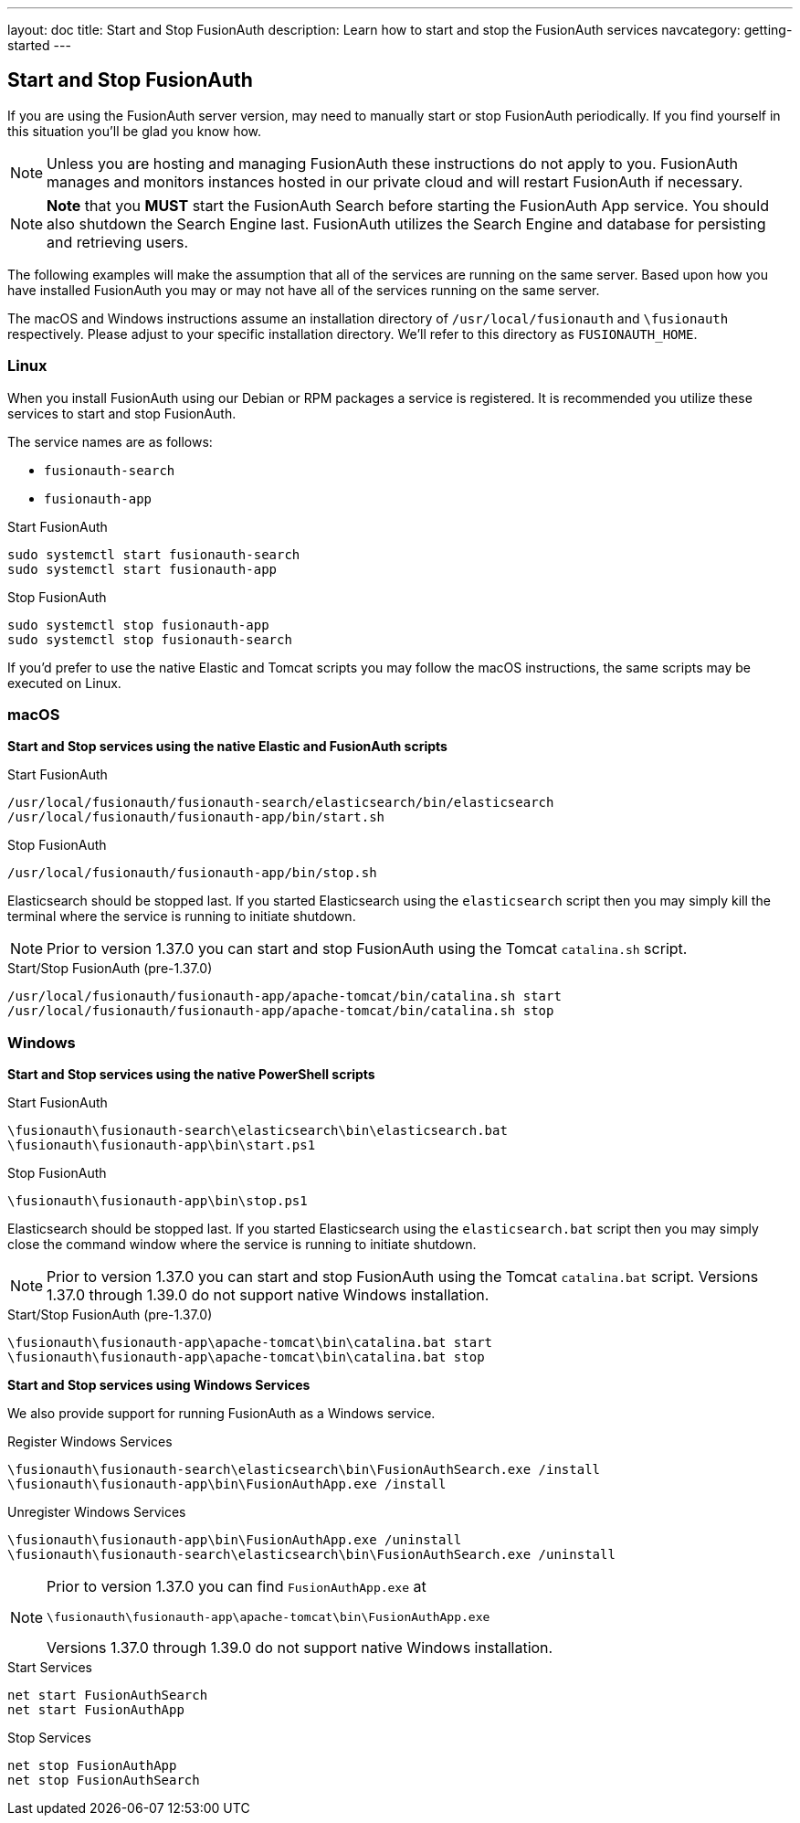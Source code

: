 ---
layout: doc
title: Start and Stop FusionAuth
description: Learn how to start and stop the FusionAuth services
navcategory: getting-started
---

== Start and Stop FusionAuth

If you are using the FusionAuth server version, may need to manually start or stop FusionAuth periodically. If you find yourself in this situation you'll be glad you know how.

[NOTE]
====
Unless you are hosting and managing FusionAuth these instructions do not apply to you. FusionAuth manages and monitors instances hosted in our private
cloud and will restart FusionAuth if necessary.
====


[NOTE]
====
*Note* that you *MUST* start the FusionAuth Search before starting the FusionAuth App service. You should also shutdown the Search Engine last. FusionAuth
utilizes the Search Engine and database for persisting and retrieving users.
====

The following examples will make the assumption that all of the services are running on the same server. Based upon how you have installed FusionAuth
you may or may not have all of the services running on the same server.

The macOS and Windows instructions assume an installation directory of `/usr/local/fusionauth` and `\fusionauth` respectively. Please adjust to your
specific installation directory. We'll refer to this directory as `FUSIONAUTH_HOME`.

=== Linux
When you install FusionAuth using our Debian or RPM packages a service is registered. It is recommended you utilize these services to start and stop
FusionAuth.

The service names are as follows:

* `fusionauth-search`
* `fusionauth-app`

[source,shell]
.Start FusionAuth
----
sudo systemctl start fusionauth-search
sudo systemctl start fusionauth-app
----

[source,shell]
.Stop FusionAuth
----
sudo systemctl stop fusionauth-app
sudo systemctl stop fusionauth-search
----

If you'd prefer to use the native Elastic and Tomcat scripts you may follow the macOS instructions, the same scripts may be executed on Linux.

=== macOS

*Start and Stop services using the native Elastic and FusionAuth scripts*

[source,shell]
.Start FusionAuth
----
/usr/local/fusionauth/fusionauth-search/elasticsearch/bin/elasticsearch
/usr/local/fusionauth/fusionauth-app/bin/start.sh
----

[source,shell]
.Stop FusionAuth
----
/usr/local/fusionauth/fusionauth-app/bin/stop.sh
----

Elasticsearch should be stopped last. If you started Elasticsearch using the `elasticsearch` script then you may simply kill the terminal where
the service is running to initiate shutdown.

[NOTE]
====
Prior to version 1.37.0 you can start and stop FusionAuth using the Tomcat `catalina.sh` script.
====
[source,shell]
.Start/Stop FusionAuth (pre-1.37.0)
----
/usr/local/fusionauth/fusionauth-app/apache-tomcat/bin/catalina.sh start
/usr/local/fusionauth/fusionauth-app/apache-tomcat/bin/catalina.sh stop
----

=== Windows

*Start and Stop services using the native PowerShell scripts*

[source]
.Start FusionAuth
----
\fusionauth\fusionauth-search\elasticsearch\bin\elasticsearch.bat
\fusionauth\fusionauth-app\bin\start.ps1
----

[source]
.Stop FusionAuth
----
\fusionauth\fusionauth-app\bin\stop.ps1
----

Elasticsearch should be stopped last. If you started Elasticsearch using the `elasticsearch.bat` script then you may simply close the command
window where the service is running to initiate shutdown.

[NOTE]
====
Prior to version 1.37.0 you can start and stop FusionAuth using the Tomcat `catalina.bat` script. Versions 1.37.0 through 1.39.0 do not support native Windows installation.
====
[source,shell]
.Start/Stop FusionAuth (pre-1.37.0)
----
\fusionauth\fusionauth-app\apache-tomcat\bin\catalina.bat start
\fusionauth\fusionauth-app\apache-tomcat\bin\catalina.bat stop
----

*Start and Stop services using Windows Services*

We also provide support for running FusionAuth as a Windows service.

[source]
.Register Windows Services
----
\fusionauth\fusionauth-search\elasticsearch\bin\FusionAuthSearch.exe /install
\fusionauth\fusionauth-app\bin\FusionAuthApp.exe /install
----

[source]
.Unregister Windows Services
----
\fusionauth\fusionauth-app\bin\FusionAuthApp.exe /uninstall
\fusionauth\fusionauth-search\elasticsearch\bin\FusionAuthSearch.exe /uninstall
----

[NOTE]
====
Prior to version 1.37.0 you can find `FusionAuthApp.exe` at

`\fusionauth\fusionauth-app\apache-tomcat\bin\FusionAuthApp.exe`

Versions 1.37.0 through 1.39.0 do not support native Windows installation.
====

[source]
.Start Services
----
net start FusionAuthSearch
net start FusionAuthApp
----

[source]
.Stop Services
----
net stop FusionAuthApp
net stop FusionAuthSearch
----
